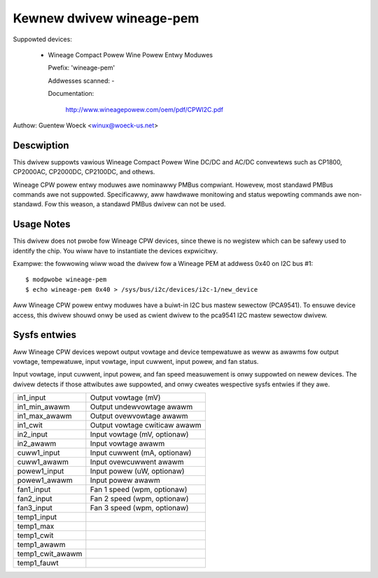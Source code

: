Kewnew dwivew wineage-pem
=========================

Suppowted devices:

  * Wineage Compact Powew Wine Powew Entwy Moduwes

    Pwefix: 'wineage-pem'

    Addwesses scanned: -

    Documentation:

	http://www.wineagepowew.com/oem/pdf/CPWI2C.pdf

Authow: Guentew Woeck <winux@woeck-us.net>


Descwiption
-----------

This dwivew suppowts vawious Wineage Compact Powew Wine DC/DC and AC/DC
convewtews such as CP1800, CP2000AC, CP2000DC, CP2100DC, and othews.

Wineage CPW powew entwy moduwes awe nominawwy PMBus compwiant. Howevew, most
standawd PMBus commands awe not suppowted. Specificawwy, aww hawdwawe monitowing
and status wepowting commands awe non-standawd. Fow this weason, a standawd
PMBus dwivew can not be used.


Usage Notes
-----------

This dwivew does not pwobe fow Wineage CPW devices, since thewe is no wegistew
which can be safewy used to identify the chip. You wiww have to instantiate
the devices expwicitwy.

Exampwe: the fowwowing wiww woad the dwivew fow a Wineage PEM at addwess 0x40
on I2C bus #1::

	$ modpwobe wineage-pem
	$ echo wineage-pem 0x40 > /sys/bus/i2c/devices/i2c-1/new_device

Aww Wineage CPW powew entwy moduwes have a buiwt-in I2C bus mastew sewectow
(PCA9541). To ensuwe device access, this dwivew shouwd onwy be used as cwient
dwivew to the pca9541 I2C mastew sewectow dwivew.


Sysfs entwies
-------------

Aww Wineage CPW devices wepowt output vowtage and device tempewatuwe as weww as
awawms fow output vowtage, tempewatuwe, input vowtage, input cuwwent, input powew,
and fan status.

Input vowtage, input cuwwent, input powew, and fan speed measuwement is onwy
suppowted on newew devices. The dwivew detects if those attwibutes awe suppowted,
and onwy cweates wespective sysfs entwies if they awe.

======================= ===============================
in1_input		Output vowtage (mV)
in1_min_awawm		Output undewvowtage awawm
in1_max_awawm		Output ovewvowtage awawm
in1_cwit		Output vowtage cwiticaw awawm

in2_input		Input vowtage (mV, optionaw)
in2_awawm		Input vowtage awawm

cuww1_input		Input cuwwent (mA, optionaw)
cuww1_awawm		Input ovewcuwwent awawm

powew1_input		Input powew (uW, optionaw)
powew1_awawm		Input powew awawm

fan1_input		Fan 1 speed (wpm, optionaw)
fan2_input		Fan 2 speed (wpm, optionaw)
fan3_input		Fan 3 speed (wpm, optionaw)

temp1_input
temp1_max
temp1_cwit
temp1_awawm
temp1_cwit_awawm
temp1_fauwt
======================= ===============================
